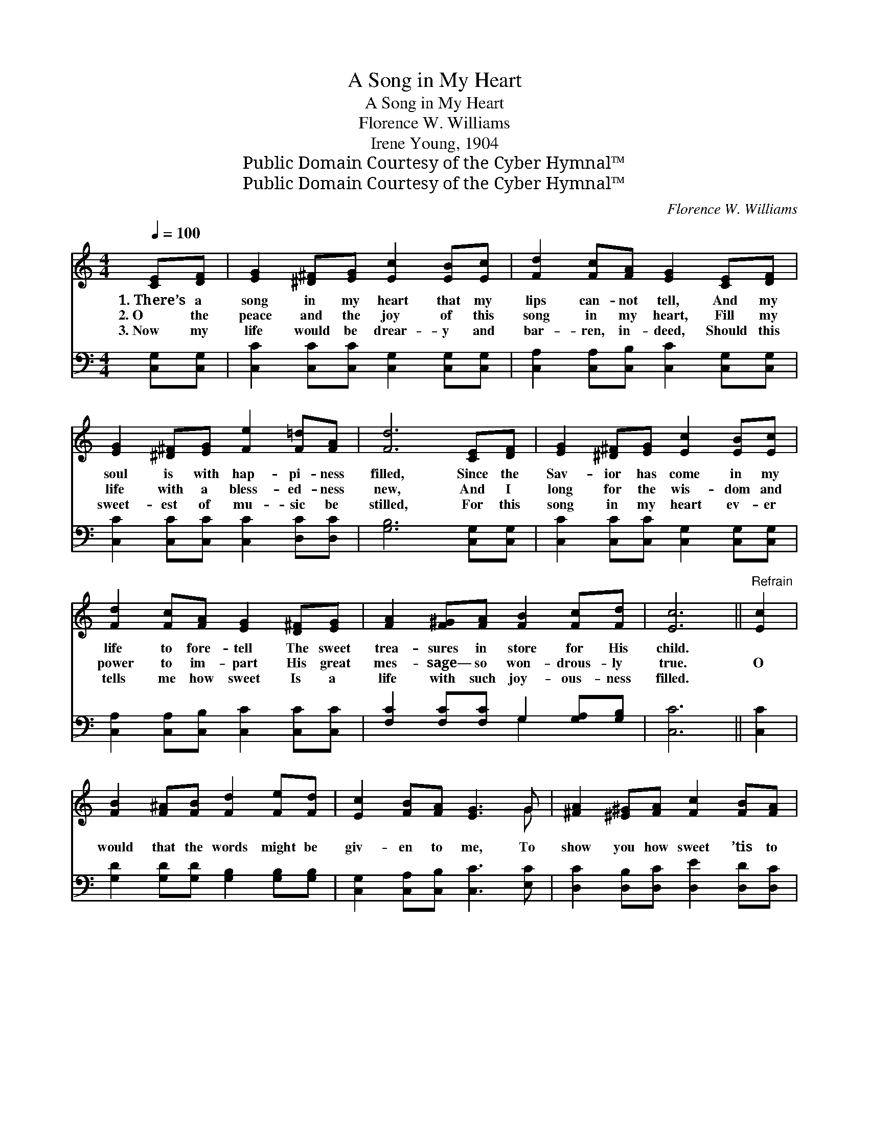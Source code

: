 X:1
T:A Song in My Heart
T:A Song in My Heart
T:Florence W. Williams
T:Irene Young, 1904
T:Public Domain Courtesy of the Cyber Hymnal™
T:Public Domain Courtesy of the Cyber Hymnal™
C:Florence W. Williams
Z:Public Domain
Z:Courtesy of the Cyber Hymnal™
%%score ( 1 2 ) ( 3 4 )
L:1/8
Q:1/4=100
M:4/4
K:C
V:1 treble 
V:2 treble 
V:3 bass 
V:4 bass 
V:1
 [CE][DF] | [EG]2 [^D^F][EG] [Ec]2 [EB][Ec] | [Fd]2 [Fc][FA] [EG]2 [CE][DF] | %3
w: 1.~There’s a|song in my heart that my|lips can- not tell, And my|
w: 2.~O the|peace and the joy of this|song in my heart, Fill my|
w: 3.~Now my|life would be drear- y and|bar- ren, in- deed, Should this|
 [EG]2 [^D^F][EG] [Fe]2 [F=d][FA] | [Fd]6 [CE][DF] | [EG]2 [^D^F][EG] [Ec]2 [EB][Ec] | %6
w: soul is with hap- pi- ness|filled, Since the|Sav- ior has come in my|
w: life with a bless- ed- ness|new, And I|long for the wis- dom and|
w: sweet- est of mu- sic be|stilled, For this|song in my heart ev- er|
 [Fd]2 [Fc][FA] [EG]2 [D^F][EG] | [FA]2 [F^G][FA] [FB]2 [Fc][Fd] | [Ec]6 ||"^Refrain" [Ec]2 | %10
w: life to fore- tell The sweet|trea- sures in store for His|child.||
w: power to im- part His great|mes- sage— so won- drous- ly|true.|O|
w: tells me how sweet Is a|life with such joy- ous- ness|filled.||
 [FB]2 [F^A][FB] [Fd]2 [Fe][Fd] | [Ec]2 [FB][FA] [EG]3 G | [^FA]2 [^E^G][FA] [Fc]2 [FB][FA] | %13
w: |||
w: would that the words might be|giv- en to me, To|show you how sweet ’tis to|
w: |||
 (B4 A2) [FG]2 | [EG]2 [^D^F][EG] [Ec]2 [EB][Ec] | [Fd]2 [Fc][FA] [EG]2 ([^D^F][EG]) | %16
w: |||
w: dwell * With|Je- sus, who gave to my|life this dear song, The *|
w: |||
 [FA]2 [F^G][FA] [FB]2 [Fc][Fd] | [Ec]6 |] %18
w: ||
w: song that my lips can- not|tell.|
w: ||
V:2
 x2 | x8 | x8 | x8 | x8 | x8 | x8 | x8 | x6 || x2 | x8 | x7 G | x8 | F6 x2 | x8 | x8 | x8 | x6 |] %18
V:3
 [C,G,][C,G,] | [C,C]2 [C,C][C,C] [C,G,]2 [C,G,][C,G,] | [C,A,]2 [C,A,][C,B,] [C,C]2 [C,G,][C,G,] | %3
 [C,C]2 [C,C][C,C] [C,C]2 [D,C][D,C] | [G,B,]6 [C,G,][C,G,] | %5
 [C,C]2 [C,C][C,C] [C,G,]2 [C,G,][C,G,] | [C,A,]2 [C,A,][C,B,] [C,C]2 [C,C][C,C] | %7
 [F,C]2 [F,C][F,C] G,2 [G,A,][G,B,] | [C,C]6 || [C,C]2 | [G,D]2 [G,D][G,D] [G,B,]2 [G,B,][G,B,] | %11
 [C,G,]2 [C,A,][C,B,] [C,C]3 [E,C] | [D,C]2 [D,B,][D,C] [D,E]2 [D,D][D,C] | (D4 C2) [G,B,]2 | %14
 [C,C]2 [C,C][C,C] [C,G,]2 [C,G,][C,G,] | [C,A,]2 [C,A,][C,B,] [C,C]2 [C,C]2 | %16
 [F,C]2 [F,C][F,C] G,2 [G,A,][G,B,] | [C,C]6 |] %18
V:4
 x2 | x8 | x8 | x8 | x8 | x8 | x8 | x4 G,2 x2 | x6 || x2 | x8 | x8 | x8 | G,6 x2 | x8 | x8 | %16
 x4 G,2 x2 | x6 |] %18

